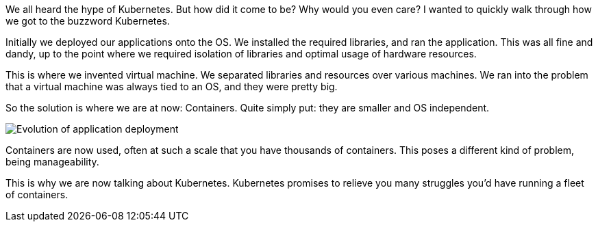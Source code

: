 We all heard the hype of Kubernetes. But how did it come to be? Why would you even care? I wanted to quickly walk through how we got to the buzzword Kubernetes.

Initially we deployed our applications onto the OS. We installed the required libraries, and ran the application. This was all fine and dandy, up to the point where we required isolation of libraries and optimal usage of hardware resources.

This is where we invented virtual machine. We separated libraries and resources over various machines. We ran into the problem that a virtual machine was always tied to an OS, and they were pretty big.

So the solution is where we are at now: Containers. Quite simply put: they are smaller and OS independent.

image::https://d33wubrfki0l68.cloudfront.net/26a177ede4d7b032362289c6fccd448fc4a91174/eb693/images/docs/container_evolution.svg[Evolution of application deployment]

Containers are now used, often at such a scale that you have thousands of containers. This poses a different kind of problem, being manageability. 

This is why we are now talking about Kubernetes. Kubernetes promises to relieve you many struggles you'd have running a fleet of containers.